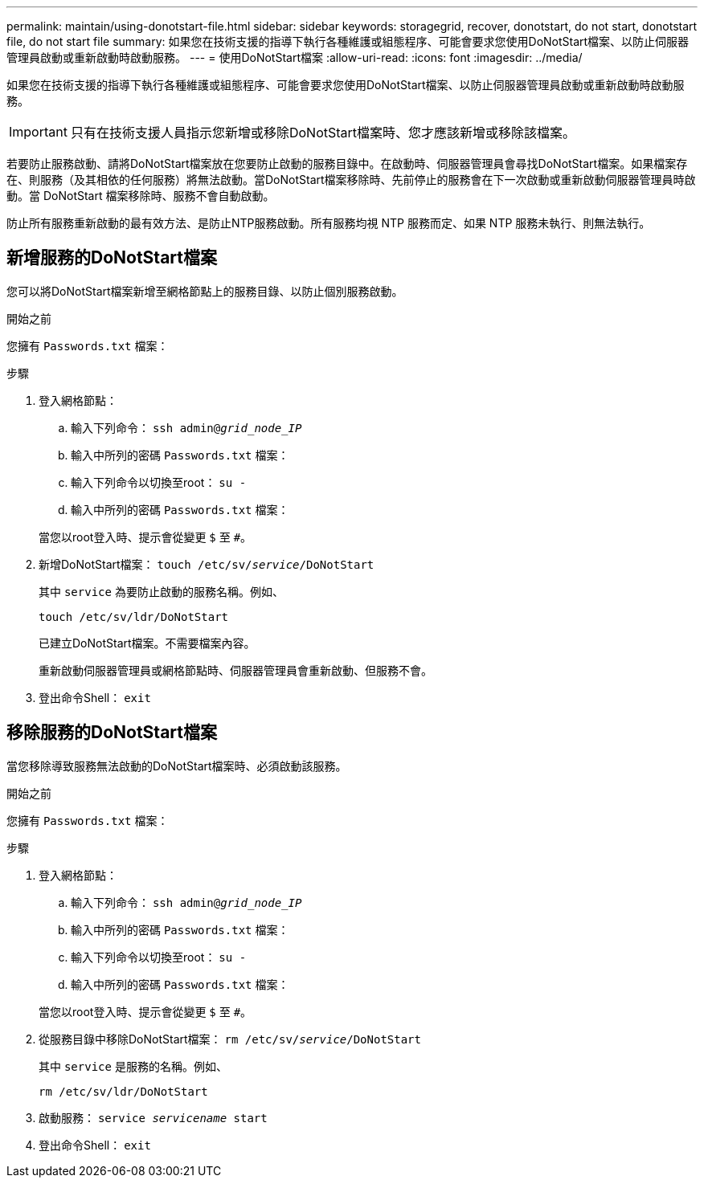 ---
permalink: maintain/using-donotstart-file.html 
sidebar: sidebar 
keywords: storagegrid, recover, donotstart, do not start, donotstart file, do not start file 
summary: 如果您在技術支援的指導下執行各種維護或組態程序、可能會要求您使用DoNotStart檔案、以防止伺服器管理員啟動或重新啟動時啟動服務。 
---
= 使用DoNotStart檔案
:allow-uri-read: 
:icons: font
:imagesdir: ../media/


[role="lead"]
如果您在技術支援的指導下執行各種維護或組態程序、可能會要求您使用DoNotStart檔案、以防止伺服器管理員啟動或重新啟動時啟動服務。


IMPORTANT: 只有在技術支援人員指示您新增或移除DoNotStart檔案時、您才應該新增或移除該檔案。

若要防止服務啟動、請將DoNotStart檔案放在您要防止啟動的服務目錄中。在啟動時、伺服器管理員會尋找DoNotStart檔案。如果檔案存在、則服務（及其相依的任何服務）將無法啟動。當DoNotStart檔案移除時、先前停止的服務會在下一次啟動或重新啟動伺服器管理員時啟動。當 DoNotStart 檔案移除時、服務不會自動啟動。

防止所有服務重新啟動的最有效方法、是防止NTP服務啟動。所有服務均視 NTP 服務而定、如果 NTP 服務未執行、則無法執行。



== 新增服務的DoNotStart檔案

您可以將DoNotStart檔案新增至網格節點上的服務目錄、以防止個別服務啟動。

.開始之前
您擁有 `Passwords.txt` 檔案：

.步驟
. 登入網格節點：
+
.. 輸入下列命令： `ssh admin@_grid_node_IP_`
.. 輸入中所列的密碼 `Passwords.txt` 檔案：
.. 輸入下列命令以切換至root： `su -`
.. 輸入中所列的密碼 `Passwords.txt` 檔案：


+
當您以root登入時、提示會從變更 `$` 至 `#`。

. 新增DoNotStart檔案： `touch /etc/sv/_service_/DoNotStart`
+
其中 `service` 為要防止啟動的服務名稱。例如、

+
[listing]
----
touch /etc/sv/ldr/DoNotStart
----
+
已建立DoNotStart檔案。不需要檔案內容。

+
重新啟動伺服器管理員或網格節點時、伺服器管理員會重新啟動、但服務不會。

. 登出命令Shell： `exit`




== 移除服務的DoNotStart檔案

當您移除導致服務無法啟動的DoNotStart檔案時、必須啟動該服務。

.開始之前
您擁有 `Passwords.txt` 檔案：

.步驟
. 登入網格節點：
+
.. 輸入下列命令： `ssh admin@_grid_node_IP_`
.. 輸入中所列的密碼 `Passwords.txt` 檔案：
.. 輸入下列命令以切換至root： `su -`
.. 輸入中所列的密碼 `Passwords.txt` 檔案：


+
當您以root登入時、提示會從變更 `$` 至 `#`。

. 從服務目錄中移除DoNotStart檔案： `rm /etc/sv/_service_/DoNotStart`
+
其中 `service` 是服務的名稱。例如、

+
[listing]
----
rm /etc/sv/ldr/DoNotStart
----
. 啟動服務： `service _servicename_ start`
. 登出命令Shell： `exit`

